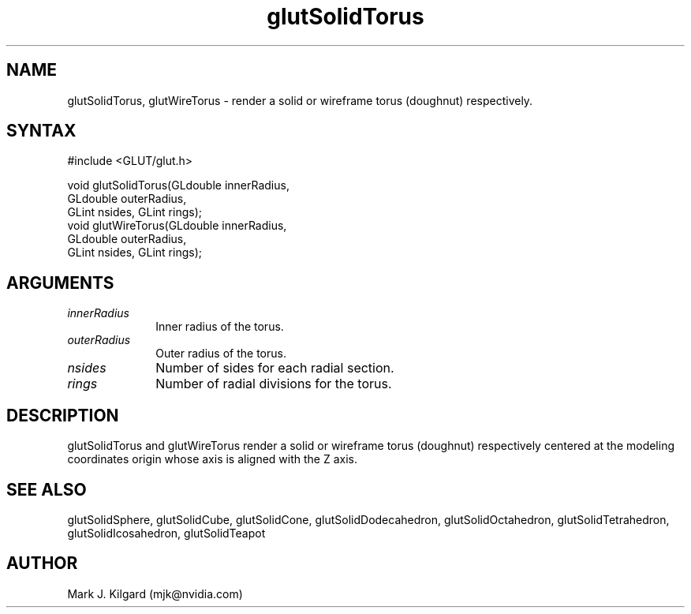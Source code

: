.\"
.\" Copyright (c) Mark J. Kilgard, 1996.
.\"
.TH glutSolidTorus 3GLUT "3.7" "GLUT" "GLUT"
.SH NAME
glutSolidTorus, glutWireTorus - render a solid or wireframe
torus (doughnut) respectively. 
.SH SYNTAX
.nf
#include <GLUT/glut.h>
.LP
void glutSolidTorus(GLdouble innerRadius,
                    GLdouble outerRadius,
                    GLint nsides, GLint rings);
void glutWireTorus(GLdouble innerRadius,
                   GLdouble outerRadius,
                   GLint nsides, GLint rings);
.fi
.SH ARGUMENTS
.IP \fIinnerRadius\fP 1i
Inner radius of the torus. 
.IP \fIouterRadius\fP 1i
Outer radius of the torus. 
.IP \fInsides\fP 1i
Number of sides for each radial section. 
.IP \fIrings\fP 1i
Number of radial divisions for the torus. 
.SH DESCRIPTION
glutSolidTorus and glutWireTorus render a solid or wireframe
torus (doughnut) respectively centered at the modeling coordinates origin
whose axis is aligned with the Z axis. 
.SH SEE ALSO
glutSolidSphere, glutSolidCube, glutSolidCone, glutSolidDodecahedron,
glutSolidOctahedron, glutSolidTetrahedron, glutSolidIcosahedron,
glutSolidTeapot
.SH AUTHOR
Mark J. Kilgard (mjk@nvidia.com)
